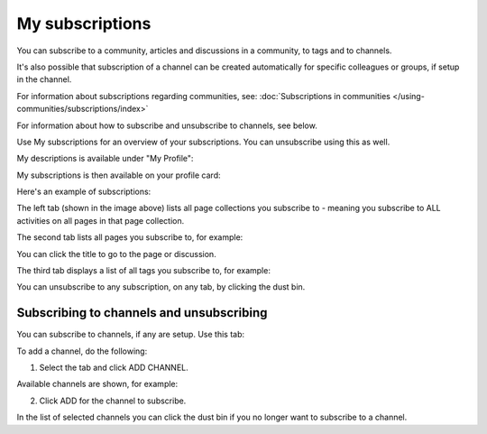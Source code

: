 My subscriptions
==================

You can subscribe to a community, articles and discussions in a community, to tags and to channels.

It's also possible that subscription of a channel can be created automatically for specific colleagues or groups, if setup in the channel.

For information about subscriptions regarding communities, see: :doc:`Subscriptions in communities </using-communities/subscriptions/index>`

For information about how to subscribe and unsubscribe to channels, see below.

Use My subscriptions for an overview of your subscriptions. You can unsubscribe using this as well.

My descriptions is available under "My Profile":

.. image:: my-profile-menu-1-78.png

.. image:: my-profile-menu-2-78.png

My subscriptions is then available on your profile card:

.. image:: my-profile-card-subscriptions-78.png

Here's an example of subscriptions:

.. image:: my-subscriptions-1-78.png

The left tab (shown in the image above) lists all page collections you subscribe to - meaning you subscribe to ALL activities on all pages in that page collection. 

The second tab lists all pages you subscribe to, for example:

.. image:: my-subscriptions-2-78.png

You can click the title to go to the page or discussion.

The third tab displays a list of all tags you subscribe to, for example:

.. image:: my-subscriptions-3-78.png

You can unsubscribe to any subscription, on any tab, by clicking the dust bin.

Subscribing to channels and unsubscribing
********************************************
You can subscribe to channels, if any are setup. Use this tab:

.. image:: my-subscriptions-78.png

To add a channel, do the following:

1. Select the tab and click ADD CHANNEL.

.. image:: my-subscriptions-78-add.png

Available channels are shown, for example:

.. image:: my-subscriptions-78-channels.png

2. Click ADD for the channel to subscribe. 

In the list of selected channels you can click the dust bin if you no longer want to subscribe to a channel.

